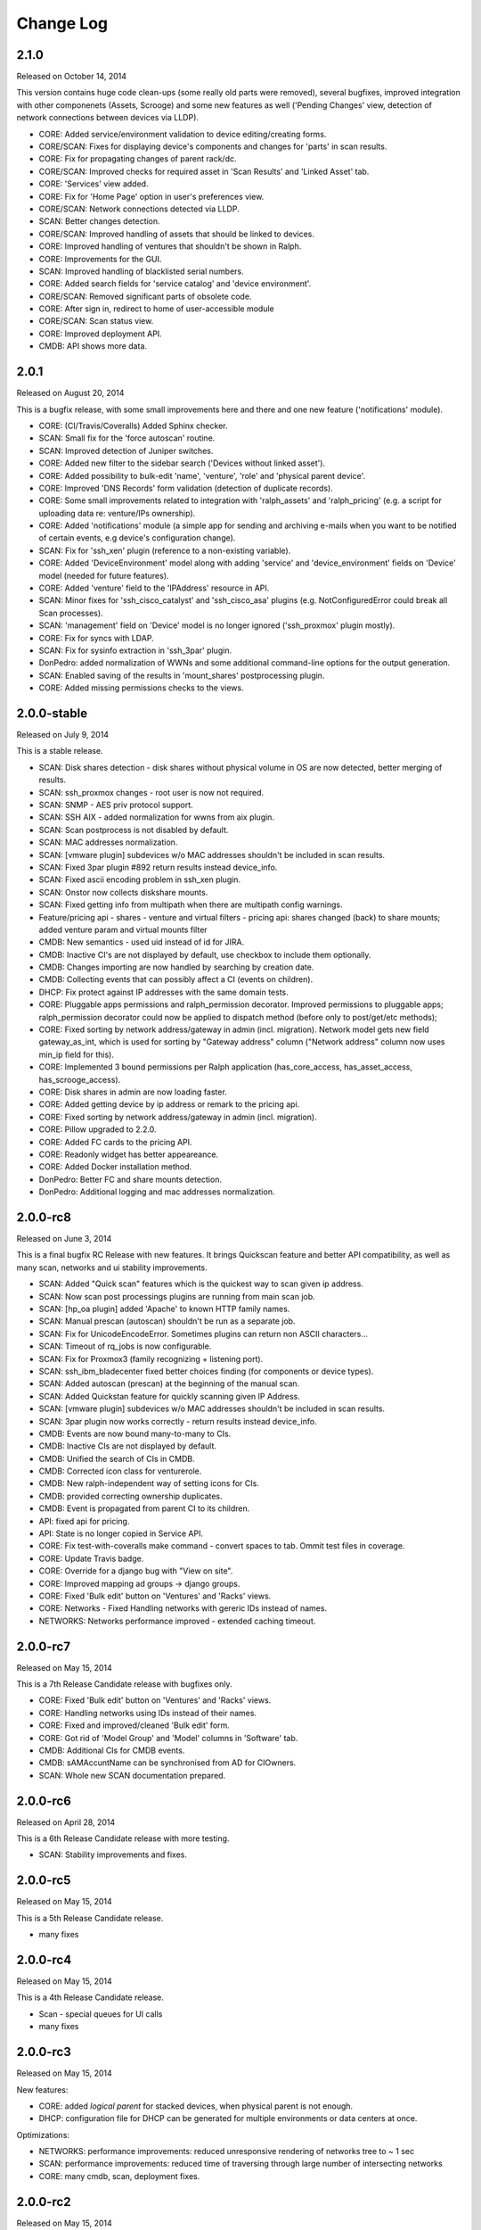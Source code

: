 Change Log
----------

2.1.0
~~~~~

Released on October 14, 2014

This version contains huge code clean-ups (some really old parts were removed), several bugfixes, improved integration with other componenets (Assets, Scrooge) and some new features as well ('Pending Changes' view, detection of network connections between devices via LLDP).

* CORE: Added service/environment validation to device editing/creating forms.

* CORE/SCAN: Fixes for displaying device's components and changes for 'parts' in scan results.

* CORE: Fix for propagating changes of parent rack/dc.

* CORE/SCAN: Improved checks for required asset in 'Scan Results' and 'Linked Asset' tab.

* CORE: 'Services' view added.

* CORE: Fix for 'Home Page' option in user's preferences view.

* CORE/SCAN: Network connections detected via LLDP.

* SCAN: Better changes detection.

* CORE/SCAN: Improved handling of assets that should be linked to devices.

* CORE: Improved handling of ventures that shouldn't be shown in Ralph.

* CORE: Improvements for the GUI.

* SCAN: Improved handling of blacklisted serial numbers.

* CORE: Added search fields for 'service catalog' and 'device environment'.

* CORE/SCAN: Removed significant parts of obsolete code.

* CORE: After sign in, redirect to home of user-accessible module

* CORE/SCAN: Scan status view.

* CORE: Improved deployment API.

* CMDB: API shows more data.

2.0.1
~~~~~

Released on August 20, 2014

This is a bugfix release, with some small improvements here and there and one new feature ('notifications' module).

* CORE: (CI/Travis/Coveralls) Added Sphinx checker.

* SCAN: Small fix for the 'force autoscan' routine.

* SCAN: Improved detection of Juniper switches.

* CORE: Added new filter to the sidebar search ('Devices without linked asset').

* CORE: Added possibility to bulk-edit 'name', 'venture', 'role' and 'physical parent device'.

* CORE: Improved 'DNS Records' form validation (detection of duplicate records).

* CORE: Some small improvements related to integration with 'ralph_assets' and 'ralph_pricing' (e.g. a script for uploading data re: venture/IPs ownership).

* CORE: Added 'notifications' module (a simple app for sending and archiving e-mails when you want to be notified of certain events, e.g device's configuration change).

* SCAN: Fix for 'ssh_xen' plugin (reference to a non-existing variable).

* CORE: Added 'DeviceEnvironment' model along with adding 'service' and 'device_environment' fields on 'Device' model (needed for future features).

* CORE: Added 'venture' field to the 'IPAddress' resource in API.

* SCAN: Minor fixes for 'ssh_cisco_catalyst' and 'ssh_cisco_asa' plugins (e.g. NotConfiguredError could break all Scan processes).

* SCAN: 'management' field on 'Device' model is no longer ignored ('ssh_proxmox' plugin mostly).

* CORE: Fix for syncs with LDAP.

* SCAN: Fix for sysinfo extraction in 'ssh_3par' plugin.

* DonPedro: added normalization of WWNs and some additional command-line options for the output generation.

* SCAN: Enabled saving of the results in 'mount_shares' postprocessing plugin.

* CORE: Added missing permissions checks to the views.

2.0.0-stable
~~~~~~~~~~~~

Released on July 9, 2014

This is a stable release.

* SCAN: Disk shares detection - disk shares without physical volume in OS are now detected, better merging of results.

* SCAN: ssh_proxmox changes - root user is now not required.

* SCAN: SNMP - AES priv protocol support.

* SCAN: SSH AIX - added normalization for wwns from aix plugin.

* SCAN: Scan postprocess is not disabled by default.

* SCAN: MAC addresses normalization.

* SCAN: [vmware plugin] subdevices w/o MAC addresses shouldn't be included in scan results.

* SCAN: Fixed 3par plugin #892 return results instead device_info.

* SCAN: Fixed ascii encoding problem in ssh_xen plugin.

* SCAN: Onstor now collects diskshare mounts.

* SCAN: Fixed getting info from multipath when there are multipath config warnings.

* Feature/pricing api - shares - venture and virtual filters - pricing api: shares changed (back) to share mounts; added venture param and virtual mounts filter

* CMDB: New semantics - used uid instead of id for JIRA.

* CMDB: Inactive CI's are not displayed by default, use checkbox to include them optionally.

* CMDB: Changes importing are now handled by searching by creation date.

* CMDB: Collecting events that can possibly affect a CI (events on children).

* DHCP: Fix protect against IP addresses with the same domain tests.

* CORE: Pluggable apps permissions and ralph_permission decorator. Improved permissions to pluggable apps; ralph_permission decorator could now be applied to dispatch method (before only to post/get/etc methods);

* CORE: Fixed sorting by network address/gateway in admin (incl. migration).
  Network model gets new field gateway_as_int, which is used for sorting by "Gateway address" column ("Network address" column now uses min_ip field for this).

* CORE: Implemented 3 bound permissions per Ralph application (has_core_access, has_asset_access, has_scrooge_access).

* CORE: Disk shares in admin are now loading faster.

* CORE: Added getting device by ip address or remark to the pricing api.

* CORE: Fixed sorting by network address/gateway in admin (incl. migration).

* CORE: Pillow upgraded to 2.2.0.

* CORE: Added FC cards to the pricing API.

* CORE: Readonly widget has better appeareance.

* CORE: Added Docker installation method.

* DonPedro: Better FC and share mounts detection.

* DonPedro: Additional logging and mac addresses normalization.

2.0.0-rc8
~~~~~~~~~

Released on June 3, 2014

This is a final bugfix RC Release with new features. It brings Quickscan feature and better API compatibility, as well as many scan, networks and ui stability improvements.

* SCAN: Added "Quick scan" features which is the quickest way to scan given ip address.

* SCAN: Now scan post processings plugins are running from main scan job.

* SCAN: [hp_oa plugin] added 'Apache' to known HTTP family names.

* SCAN: Manual prescan (autoscan) shouldn't be run as a separate job.

* SCAN: Fix for UnicodeEncodeError. Sometimes plugins can return non ASCII characters...

* SCAN: Timeout of rq_jobs is now configurable.

* SCAN: Fix for Proxmox3 (family recognizing + listening port).

* SCAN: ssh_ibm_bladecenter fixed better choices finding (for components or device types).

* SCAN: Added autoscan (prescan) at the beginning of the manual scan.

* SCAN: Added Quickstan feature for quickly scanning given IP Address.

* SCAN: [vmware plugin] subdevices w/o MAC addresses shouldn't be included in scan results.

* SCAN: 3par plugin now works correctly - return results instead device_info.

* CMDB: Events are now bound many-to-many to CIs.

* CMDB: Inactive CIs are not displayed by default.

* CMDB: Unified the search of CIs in CMDB.

* CMDB: Corrected icon class for venturerole.

* CMDB: New ralph-independent way of setting icons for CIs.

* CMDB: provided correcting ownership duplicates.

* CMDB: Event is propagated from parent CI to its children.

* API: fixed api for pricing.

* API: State is no longer copied in Service API.

* CORE: Fix test-with-coveralls make command - convert spaces to tab. Ommit test files in coverage.

* CORE: Update Travis badge.

* CORE: Override for a django bug with "View on site".

* CORE: Improved mapping ad groups -> django groups.

* CORE: Fixed 'Bulk edit' button on 'Ventures' and 'Racks' views.

* CORE: Networks - Fixed Handling networks with gereric IDs instead of names.

* NETWORKS: Networks performance improved - extended caching timeout.

2.0.0-rc7
~~~~~~~~~

Released on May 15, 2014

This is a 7th Release Candidate release with bugfixes only.

* CORE: Fixed 'Bulk edit' button on 'Ventures' and 'Racks' views.

* CORE: Handling networks using IDs instead of their names.

* CORE: Fixed and improved/cleaned 'Bulk edit' form.

* CORE: Got rid of 'Model Group' and 'Model' columns in 'Software' tab.

* CMDB: Additional CIs for CMDB events.

* CMDB: sAMAccuntName can be synchronised from AD for CIOwners.

* SCAN: Whole new SCAN documentation prepared.

2.0.0-rc6
~~~~~~~~~

Released on April 28, 2014

This is a 6th Release Candidate release with more testing.

* SCAN: Stability improvements and fixes.


2.0.0-rc5
~~~~~~~~~

Released on May 15, 2014

This is a 5th Release Candidate release.

* many fixes

2.0.0-rc4
~~~~~~~~~

Released on May 15, 2014

This is a 4th Release Candidate release.

* Scan - special queues for UI calls

* many fixes

2.0.0-rc3
~~~~~~~~~

Released on May 15, 2014

New features:

* CORE: added `logical parent` for stacked devices, when physical parent is not enough.

* DHCP: configuration file for DHCP can be generated for multiple environments or data centers at once.

Optimizations:

* NETWORKS: performance improvements: reduced unresponsive rendering of networks tree to ~ 1 sec

* SCAN: performance improvements: reduced time of traversing through large number of intersecting networks

* CORE: many cmdb, scan, deployment fixes.

2.0.0-rc2
~~~~~~~~~

Released on May 15, 2014

New features:

* SCAN: Much more advanced Scan module with great performance and *real* plugins architecture with JSON API.

* SCAN: New vmware plugin for discovering virtual machines.

* SCAN: Cisco Catalyst and Juniper switches detection with recognizing stacked subswitches added.

* NETWORKS: Completely new Network panel which allows you to manage IP addresses and netmasks easily.

* DNS: Added additional validation for DNS form (one PTR is required now).

* DHCP: Added additional validation for DHCP form.

* Environments - place where you can configure discovery queue or hosts naming temeplate.

* LDAP group mapping allows you to more specific permissions setting directly via LDAP.

Optimizations:

* DHCP config - fixes for networks and entries.

* DHCP config - large (10x) speed improvements while generating configs.

* Updated ralph_dhcp_agent.

* New white theme.

* Ralph CLI integrated into the UI.

Core changes:

* CORE: Reworked Dependency Injection of Ralph submodules thanks to DjangoPluggableApp, giving more power and DRY-ness.

* SCAN: Upgraded detection of newer Dell machines using IDRAC protocol.

* SCAN: Fixed xen hypervisor discovery, where virtuals were incorrectly assigned to the master cluster.

* Fixed bug where gateway was always required.

* CMDB: Fixed compatibility with Zabbix where zabbix_id was out of range (#726)

* CMDB: Fixed filtering Incidents/Problems using start date, end date.

* CMDB: API: Added impact links to the CI's.

* CMDB: Improved CMDB API documentation.

* CMDB: Fixed Jira<->CMDB integration where only first 1000 issues were imported.

* CMDB: Fixed CMDB bugs where customfields where not visible correctly on particular CITypes.

* CMDB: Allowed CMDB to register own CITypes via Admin Panel.

2.0.0-rc1
~~~~~~~~~

Released on May 15, 2014

This is release with new features.

* Added completely new Scan module - new DC discovery mechanism which allows you to better maintain periodic scans, and much easier to write new discovery plugins using JSON API.

* Custom fields defaults (from venture_role) now appears correctly in the API.

* Added API for Scan module.

* CMDB Api documentation refactored.

* Tastypie API fixed.

1.2.9
~~~~~
Released on November 06, 2013

This is semi-final :) hotfix release.

* Fixed API problem.

* Fixed incompatible inquiry problem.

1.2.8
~~~~~
Released on November 04, 2013

This is hotfix release - fixes broken dependency.

* Fixed django-bob dependecy.

1.2.7
~~~~~
Released on October 31, 2013

This is as bugfix release.

* Added new search field in device - Deprecation (based on Device.deprecation_kind)

* Added Asset tab for views with informations about devices

* Added info on form validation errors (wishlist 15); added terabytes as unit
  in size_divisor.

* ``Venture`` dropdown on ``Info`` now displays items in proper hierarchy.

* Fixed links to Jira tickets in CMDB's Jira Changes, Problems and Incidents.

* Venture's deletion in admin is now disabled; name/symbol cannot be changed once verified (schema migration on ``Venture`` model).

* Fixed ``http`` plugin -  recognition Cisco ASDM 7.1

* Improved asynchronous report logic

* New column in assets - is discovered

* New search field in devices - deprecation kind

* New search field in assets - deprecation rate

* Some changes in load balancer addresses view

1.2.6
~~~~~
Released on August 08, 2013

This is as bugfix release.

* Fixed plugin ``ssh_cisco_asa`` - plugin not responding,

* Added new resources to API: Network, NetworkKind.

* Added ``network_details`` to Ipaddress API resource.

* Extra costs that don't appear in the given time range are not displayed in the venture summery view.

* ``Numeric position`` field no longer required.

* ``Barcode`` field (in admin) can be set to None for more than one devices.

* Fixed owners links in admin/business/ventures; fixed admin history change.

1.2.5
~~~~~
Released on July 17, 2013

This is a minor bugfix release. Bugfixes in the discovery module and
documentation enhancements.

* Added documentation for the discovery subsystem.

* Added new Xeon processors support.

* Added data_center and rack to the puppet classifier output.

* Fixed DonPedro 'ipaddress' KeyError.

* Disabled reboot plugin for the deployment.

* Fixed XEN disk discovery.

* Added property_types to the puppet classifier response.

* Ralph search results are now unique.

* Fixed border-case for lshw discovery when response tag is none.

* Fixed OpenStack plugin - assigning costs to the wrong device

1.2.4
~~~~~
Released on June 18, 2013

This is a bugfix release.

* Bugfixes in discovery module.

* Extended APIs for assets and pricing.

1.2.3
~~~~~

Released on June 7, 2013

This is a bugfix release.

* Enhancements to the Ventures - added Profit Center and Business Segment information.

* Added ability to import Ventures data(PC, Business Segment) from CSV file.

* Added API integration with Ralph Pricing and Ralph Assets.

* Fixed puppet classifier crashing on models without model group.

* Fixed 3PAR detection.

* Better error reporting for discovery errors.

* PostgresSQL support provided.

* Fixed hostname validation in the deployment area.

* Testing profiles updated.

* Fixed out of range error while discovering devices with unknown Networks.

1.2.2
~~~~~

Released on April 23, 2013

This is a bugfix release.

* Removed Git, hostname and stty process forking.

* Cleaned up plugins chains.

* Fixed pagination, templates and filters in the CMDB.

1.2.1
~~~~~

Released on April 16, 2013

This is a bugfix release.

* Fixed bug in the Catalog and Account areas.

* API permissions fixed.

1.2.0
~~~~~

Released on April 15, 2013

This is a major release. It brings new big features and bugfixes.
Added new modules: asset management, ralph beast command line client, windows software discovery.
Replaced workers architecture with RQ.
New integrations with external systems. And much more.

* Replaced Celery asynchronous worker engine with RQ, see:
  http://python-rq.org.

* Introduced Ralph commandline tool - Beast, see:
  https://github.com/allegro/ralph_beast.

* Introduced Offline Asset Mgmt module for Ralph, see:
  https://github.com/allegro/ralph_assets.

* Discovery improvements: added Ganeti devices support, Juniper and Nortel
  switches, 3ware controllers. Added new Puppet REST integration.

* Introduced discovery for Windows Sofware via Don-Pedro plugin and extended
  ability to search software versions using complex operators (<, <=, >, >= etc).

* CMDB-Splunk integration introduced.

* Reports are now asynchronous (don't block the UI anymore, happen on the queue).

* Added User Preferences framework - for now with the ability to change landing
  page per user.

* REST API extended - new filters and new resources (owners).

* Deployment improvements: statuses plugin fixed, duplicating networks added,
  ``firstfreeip`` function fixed.

* Performance improvements in the CMDB.

* Many Ralph UI bugs and discovery fixes.

1.1.18
~~~~~~

Released on March 19, 2013

This is a major release. It brings new big features and bugfixes.
Introduced 3rd party module for Ralph - Offline Assets Management
Added CMDB - Splunk integration.
Added archivization feature for CMDB.
Added AutoCI feature for CMDB.
Improved Jira integration.
Added ability to discover Windows software using don pedro plugin.
Discovery of hardware fixed and improved.

* Added CMDB - Splunk integration.

* Added archivization feature for CMDB.

* Added Autoci feature for CMDB.

* Improved jira integration.

* Added ability to discover Windows software using don pedro plugin.

* Discovery of hardware fixed and improved.

1.1.17
~~~~~~

Released on February 19, 2013

This is a bugfix release.

* Editable layers in CMDB.

* Bugfixes in discovery plugins and CMDB.

* Performance improvements in CMDB report.


1.1.16
~~~~~~

Released on February 07, 2013

This is a major release with new features.

* Adding next-server to DHCP configuration for devices in deployment.

* A new report for device costs.

* Improved CMDB impact report.

* The ability to import DNS records from a CSV file.

* Show separate count for physical devices in ventures report.

* More bugfixes in the discovery plugins.

1.1.15
~~~~~~

Released on January 16, 2013

This is a major release with new features.

* Added custom DHCP configuration for networks and DHCP servers.

* Networks can now be marked as non-unique, which prevents their IP addresses
  from being added to devices.

* Next free hostname and IP address are now displayed in the Addresses tab.

* Bugfixes in discovery plugins.

1.1.14
~~~~~~

Released on January 07, 2013

This is a bugfix release.

* Add detailed costs to the Ventures report,

* Fix incorrect use of concurrent_get_or_create in discovery plugins

* Fix the clean deployment plugin to re-connect the ip address

1.1.13
~~~~~~

Released on December 31, 2012

This is a bugfix release.

* Allow bulk deployment to re-use existing devices

* Clean up the way in which the discovery plugins create components

* Allow racks in different data centers to have the same name

1.1.12
~~~~~~

Released on December 20, 2012.

This is a bugfix release.

* Dell PowerEdge servers supported

* introduced pricing groups for disk shares

* interpolation of variables in preboot files supported

* simplified deployment workflow (no issue tracked based acceptance involved)

* mass deployment

* discovery fixes

1.1.11
~~~~~~

Released on December 5, 2012.

This is a bugfix release.

* Fix bugs in the search and add device forms

1.1.10
~~~~~~

Released on December 5, 2012.

This is a bugfix release as well as new discovery and usability features.

* support for SNMPv3 in discovery

* DHCP config improvements: proper hostnames from PTR records; support for
  syncing entries and networks from a specific DC only

* DNS/DHCP addresses tab redesigned for usability and performance

* improved search for software components and discovering software versions

* discovery fixes

1.1.9
~~~~~

Released on November 26, 2012.

This is a bugfix release. Fixes regressions in discovery from version 1.1.9 and
introduces DiscoveryWarnings for tracking problems with discovery.

* Fixes for discovery regressions from 1.1.8

* DiscoveryWarnings introduced

1.1.8
~~~~~

Released on November 22, 2012.

This is a major release.
Includes system-level storage detection, improved CPU information for Windows
machines, ability to edit DNS information straight from the Addresses tab on a
device. CMDB now includes an impact report.

* system-level storage detection stored in the OperatingSystem component

* improved CPU information in DonPedro Windows agent

* CPU information is stored in history for financial reports

* DNS entries can be edited on the Addresses tab for every device

* CMDB: impact report introduced, API for CI changes, layers and types

* Installed software packages reported by Puppet are stored in the inventory
  database

* Base64 support for compressed Puppet fact values

* Minor bugfixes

1.1.7
~~~~~

Released on November 8, 2012.

This is a bugfix release. Includes fixes in IPMI, SSG and Xen discovery as well
as minor CMDB and DNS admin improvements. DHCP agent script is now compatible
with Python 2.4 (for usage in RedHat 5.x environments).

* Stability improved for discovering SSG firewalls

* ``ralph_dhcp_agent.py`` is now compatible with Python 2.4

* Uses the forked ``django-powerdns-dnssec`` package for improved PowerDNS
  support

* Xen discovery support fixed (memory was reported in wrong units)

* IPMI discovery improved for Sun and Supermicro servers

* Minor CMDB improvements

* Minor bugfixes

1.1.6
~~~~~

Released on October 29, 2012.

This is a bugfix release. Includes fixes in CMDB, device admin, device report
and unit tests.

* CMDB fixes: owners not required when saving a CI, cycles in relationships are
  detected, only manual changes generate tickets in external trackers

* fixed `issue #183 <https://github.com/allegro/ralph/issues/183>`_: "Unknown"
  rack unsupported

* device admin fixes: model validatation, saving uses priorities

* ``paramiko`` library used for SSH connectivity instead of the ``ssh`` fork

* minor device report fixes

* unit tests improved

1.1.5
~~~~~

Released on October 19, 2012.

This is a bugfix release. Fixes order of database migrations and several
problems with running unit tests. Django version bumped to 1.4.2.

* bumped Django version to 1.4.2

* fixes order of database migrations

* fixes a problem in Django 1.4.x with built-in unit tests failing because of
  settings used

* minor CMDB fixes

* more unit tests

1.1.4
~~~~~

Released on October 15, 2012.

This is a minor release. Adds role properties to the RESTful API.
Fixes deprecation so that deprecated devices no longer report a monthly cost.

* role properties available in API

* virtual CPU count in the main ventures report

* deprecated devices now have a zero monthly cost

1.1.3
~~~~~

Released on October 10, 2012.

This is a bugfix release. Contains fixes in UI and discovery code, as well as
shows cloud usage in the main venture report.

* cloud usage is visible in the main ventures report

* several minor fixes in UI and new plugins

1.1.2
~~~~~

Released on October 8, 2012.

This is a bugfix release. Includes a new experimental discovery agent for
Windows called Donpedro as well as two new discovery plugins for Xen
hypervisors and Linux machines not controlled by Puppet. Fixes bugs in UI, CMDB
and discovery.

* ``Donpedro`` introduced: a new dedicated discovery agent for Windows.  Works
  as a background Windows service; a lightweight alternative to SCCM

* a new plugin to discover Xen hypervisors (with support for information about
  pools and hardware usage)

* a new ``ssh_linux`` plugin that discovers Linux machines by logging into them;
  an alternative to Puppet storeconfig

* lots of minor bugfixes in UI, CMDB and discovery

1.1.1
~~~~~

Released on September 24, 2012.

This is a bugfix release. Includes fixes in discovery and UI code, as well as
updates in the price catalog: history of changes is tracked and the UI for
specifying price per unit of size is now easier to use.

* Price catalog updated: history of changes tracked, a more intuitive UI for
  prices per unit of size

* bug fixes in discovery and UI

1.1.0
~~~~~

Released on September 19, 2012.

This is a feature release. Includes support for deployment of physical hosts
using PXE, simplified financial model (components can be now priced by unit of
size, e.g. by core or GiB) and upgraded reporting system. Includes minor bug
fixes.

* Deployment of new machines using PXE implemented

* CMDB: change acceptance

* DHCP can be served and reconfigured remotely

* Improved reports: new report types for devices, main menu entry for generic
  reports, a details view for devices in reports

* API supports throttling

* A new component kind, ``OperatingSystem``, with information about CPU, memory
  and disk storage visible from the operating system

* Operating system components included in pricing

* OpenStack pricing now includes pricing margins

* Extra costs are now a dictionary

* Improved date pickers in UI

1.0.6
~~~~~

Released on August 20, 2012.

This is a bugfix release. Includes fixes in CMDB and UI code, as well as a
preliminary timeline view for CMDB, usability improvements in editing CI
relations.

* Pricing: cached prices updated after changes in the catalog; component price
  calculation includes custom sizes when relevant

* ``ralph`` commands no longer display the unhelpful "Error opening file for
  reading: Permission denied" message

* Usability improvements in editing CI relations

* Preliminary timeline view for CMDB added

* Git configuration change from Puppet agent now knows if a change was
  successful

* minor bugfixes

1.0.5
~~~~~

Released on August 13, 2012.

This is a bugfix release. Includes fixes in CMDB, discovery and UI code, as
well as the possibility to specify extra queries for OpenStack. Local storage
costs are now also counted for Proxmox virtual machines.

* OpenStack plugin now accepts OPENSTACK_EXTRA_QUERIES setting, containing a
  list of tuples in the form (url, query) of additional data sources to check.

* make the discovery plugins use soft delete

* the proxmox discovery plugin now counts local storage used

* added a "delete" link in the addresses view

* positions in racks are now numbered from the bottom

* CMDB: enabled removing relations, faster git handling

* bugfixes in CMDB and UI code

1.0.4
~~~~~

Released on August 08, 2012.

This version has report and rack views, as well as some improvements in the
user interface and important bug fixes in the discovery plugins. You can now
delete from the database old devices that are no longer needed.

* edit links for devices and components

* soft-deletable devices

* a view showing physical layout of racks

* add a filter form in the networks view

* small usability improvements in the history user interface

* added a "zabbixregister" command for automatically creating hosts and
  host templates in Zabbix

* bugfixes in the CMDB

* bugfixes in the discovery plugins

1.0.3
~~~~~

Released on August 01, 2012.

This is a bugfix release. Includes fixes for minor issues in the Web app and
ability to run CMDB integration plugins remotely. It introduces a rudimentary
reports tab on device lists.

* a rudimentary reports tab on device lists to filter devices according to
  specified rules

* venture tree collapsible

* CMDB integration scripts integrated into framework

* CMDB supports distributed plugins

* minor fixes in the Web app

1.0.2
~~~~~

Released on July 23, 2012.

This is a bugfix release. It introduces the ability to create new devices
manually (without autodiscovery) and fixes several minor issues.

* ``ralph chains`` command to list available plug-in chains

* fixed regression from 1.0.1: ``settings-local.py`` works correctly again

* ability to create new devices from the web application

* several minor bugfixes

* added cmdb charts for dashboard

1.0.1
~~~~~

Released on July 18, 2012.

This is a bugfix release. It fixes several small problems with initial setup
and configuration, and makes it easier to manage settings.

* ``ralph`` management command introduced as a shortcut to ``python manage.py``

* ``ralph makeconf`` management command introduced to create configuration from
  a template

* PyPI package fixed by including all resources in the source package

* minor fixes for the SQLite backend

* minor documentation fixes and updates

1.0.0
~~~~~

Released on July 16, 2012.

This is the first release of Ralph.

* initial release
